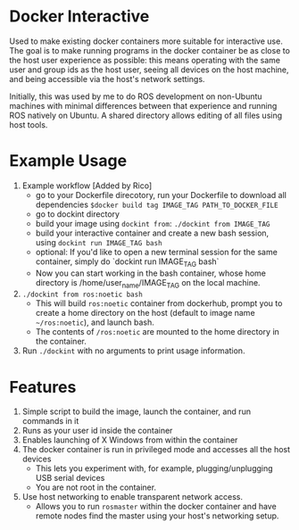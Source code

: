 * Docker Interactive
Used to make existing docker containers more suitable for interactive use.
The goal is to make running programs in the docker container be as close to the host user experience as possible:
this means operating with the same user and group ids as the host user, seeing all devices on the host machine,
and being accessible via the host's network settings.

Initially, this was used by me to do ROS development on non-Ubuntu machines with minimal differences between
that experience and running ROS natively on Ubuntu. A shared directory allows editing of all files using host tools.


* Example Usage
1. Example workflow [Added by Rico]
 - go to your Dockerfile direcotory, run your Dockerfile to download all dependencies =$docker build tag IMAGE_TAG PATH_TO_DOCKER_FILE=
 - go to dockint directory
 - build your image using =dockint from=: =./dockint from IMAGE_TAG=
 - build your interactive container and create a new bash session, using =dockint run IMAGE_TAG bash=
 - optional: If you'd like to open a new terminal session for the same container, simply do `dockint run IMAGE_TAG bash` 
 - Now you can start working in the bash container, whose home directory is /home/user_name/IMAGE_TAG on the local machine.  
 
2. ~./dockint from ros:noetic bash~
   - This will build ~ros:noetic~ container from dockerhub, prompt you to create a home directory on the host (default to image name =~/ros:noetic=), and launch bash.
   - The contents of ~/ros:noetic~ are mounted to the home directory in the container.
3. Run =./dockint= with no arguments to print usage information. 

* Features
1. Simple script to build the image, launch the container, and run commands in it
2. Runs as your user id inside the container
3. Enables launching of X Windows from within the container
4. The docker container is run in privileged mode and accesses all the host devices
   - This lets you experiment with, for example, plugging/unplugging USB serial devices
   - You are not root in the container.
5. Use host networking to enable transparent network access.
   - Allows you to run =rosmaster= within the docker container and have remote nodes find the master
     using your host's networking setup.


